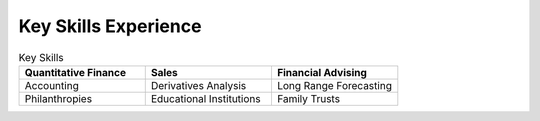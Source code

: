 

Key Skills Experience
#########################

.. list-table:: Key Skills
   :widths: 50 50 50
   :header-rows: 1

   * - Quantitative Finance
     - Sales
     - Financial Advising
   * - Accounting
     - Derivatives Analysis
     - Long Range Forecasting
   * - Philanthropies
     - Educational Institutions
     - Family Trusts
